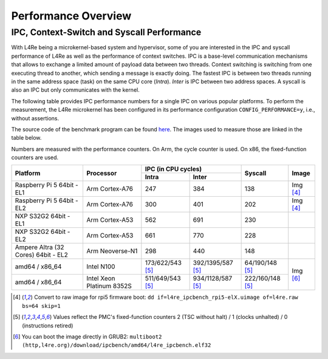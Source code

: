 Performance Overview
********************

IPC, Context-Switch and Syscall Performance
===========================================

With L4Re being a microkernel-based system and hypervisor, some of you are
interested in the IPC and syscall performance of L4Re as well as the
performance of context switches. IPC is a base-level communication
mechanisms that allows to exchange a limited amount of payload data between
two threads. Context switching is switching from one executing thread to
another, which sending a message is exactly doing.
The fastest IPC is between two threads running in the same
address space (task) on the same CPU core (`Intra`). `Inter` is IPC between
two address spaces. A syscall is also an IPC but only communicates with the
kernel.

The following table provides IPC performance numbers for a single IPC on
various popular platforms. To perform the measurement, the L4Re microkernel has
been configured in its performance configuration ``CONFIG_PERFORMANCE=y``,
i.e., without assertions.

The source code of the benchmark program can be found `here
<https://github.com/l4re/ipcbench/>`_. The images used to measure those are
linked in the table below.

Numbers are measured with the performance counters. On Arm, the cycle counter
is used. On x86, the fixed-function counters are used.

+-----------------+----------------+------------------------------------------+--------------------+--------------+
| Platform        | Processor      | IPC (in CPU cycles)                      | Syscall            | Image        |
|                 |                +--------------------+---------------------+                    |              |
|                 |                | Intra              | Inter               |                    |              |
+=================+================+====================+=====================+====================+==============+
| Raspberry Pi 5  | Arm Cortex-A76 | 247                | 384                 | 138                | Img [#1]_    |
| 64bit - EL1     |                |                    |                     |                    |              |
+-----------------+----------------+--------------------+---------------------+--------------------+--------------+
| Raspberry Pi 5  | Arm Cortex-A76 | 300                | 401                 | 202                | Img [#1]_    |
| 64bit - EL2     |                |                    |                     |                    |              |
+-----------------+----------------+--------------------+---------------------+--------------------+--------------+
| NXP S32G2 64bit | Arm Cortex-A53 | 562                | 691                 | 230                |              |
| - EL1           |                |                    |                     |                    |              |
+-----------------+----------------+--------------------+---------------------+--------------------+--------------+
| NXP S32G2 64bit | Arm Cortex-A53 | 661                | 770                 | 228                |              |
| - EL2           |                |                    |                     |                    |              |
+-----------------+----------------+--------------------+---------------------+--------------------+--------------+
| Ampere Altra (32| Arm Neoverse-N1| 298                | 440                 | 148                |              |
| Cores) 64bit -  |                |                    |                     |                    |              |
| EL2             |                |                    |                     |                    |              |
+-----------------+----------------+--------------------+---------------------+--------------------+--------------+
| amd64 / x86_64  | Intel N100     | 173/622/543 [#2]_  | 392/1395/587 [#2]_  | 64/190/148 [#2]_   | Img [#3]_    |
+-----------------+----------------+--------------------+---------------------+--------------------+              |
| amd64 / x86_64  | Intel Xeon     | 511/649/543 [#2]_  | 934/1128/587 [#2]_  | 222/160/148 [#2]_  |              |
|                 | Platinum 8352S |                    |                     |                    |              |
+-----------------+----------------+--------------------+---------------------+--------------------+--------------+

.. [#1] Convert to raw image for rpi5 firmware boot:
   ``dd if=l4re_ipcbench_rpi5-elX.uimage of=l4re.raw bs=64 skip=1``
.. [#2] Values reflect the PMC's fixed-function counters 2 (TSC without halt) /
   1 (clocks unhalted) / 0 (instructions retired)
.. [#3] You can boot the image directly in GRUB2:
   ``multiboot2 (http,l4re.org)/download/ipcbench/amd64/l4re_ipcbench.elf32``
